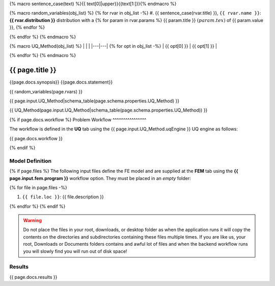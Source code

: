 {% macro sentence_case(text) %}{{ text[0]|upper}}{{text[1:]}}{% endmacro %}

{% macro random_variables(obj_list) %}  
{% for rvar in obj_list -%}
#. {{ sentence_case(rvar.title) }}, ``{{ rvar.name }}``: **{{ rvar.distribution }}** distribution with a {% for param in rvar.params %} {{ param.title }} :math:`({{ param.tex }})` of {{ param.value }}, {% endfor %}

{% endfor %}
{% endmacro %}

{% macro UQ_Method(obj_list) %} 
|   |   |
|---|---| 
{% for opt in obj_list -%}
| {{ opt[0] }} | {{ opt[1] }} |

{% endfor %}
{% endmacro %}

{{ page.title }}
============================================================

{{page.docs.synopsis}}
{{page.docs.statement}}


{{ random_variables(page.rvars) }}


.. 
   .. figure:: {{ page.docs.model_fig }}
      :align: center
      :width: 600
      :figclass: align-center

{{ page.input.UQ_Method|schema_table(page.schema.properties.UQ_Method) }}

{{ UQ_Method(page.input.UQ_Method|schema_table(page.schema.properties.UQ_Method)) }}

{% if page.docs.workflow %}
Problem Workflow
^^^^^^^^^^^^^^^^

The workflow is defined in the **UQ** tab using the {{ page.input.UQ_Method.uqEngine }} UQ engine as follows:

{{ page.docs.workflow }}


{% endif %}


Model Definition
^^^^^^^^^^^^^^^^

{% if page.files %}
The following input files define the FE model and are supplied at the **FEM** tab using the **{{ page.input.fem.program }}** workflow option. They must be placed in an *empty* folder:

{% for file in page.files -%}

#. ``{{ file.loc }}``: {{ file.description }}

{% endfor %}
{% endif %}


.. warning::

   Do not place the files in your root, downloads, or desktop folder as when the application runs it will copy the contents on the directories and subdirectories containing these files multiple times. If you are like us, your root, Downloads or Documents folders contains and awful lot of files and when the backend workflow runs you will slowly find you will run out of disk space!


Results
^^^^^^^^^^^^^^^

{{ page.docs.results }}

